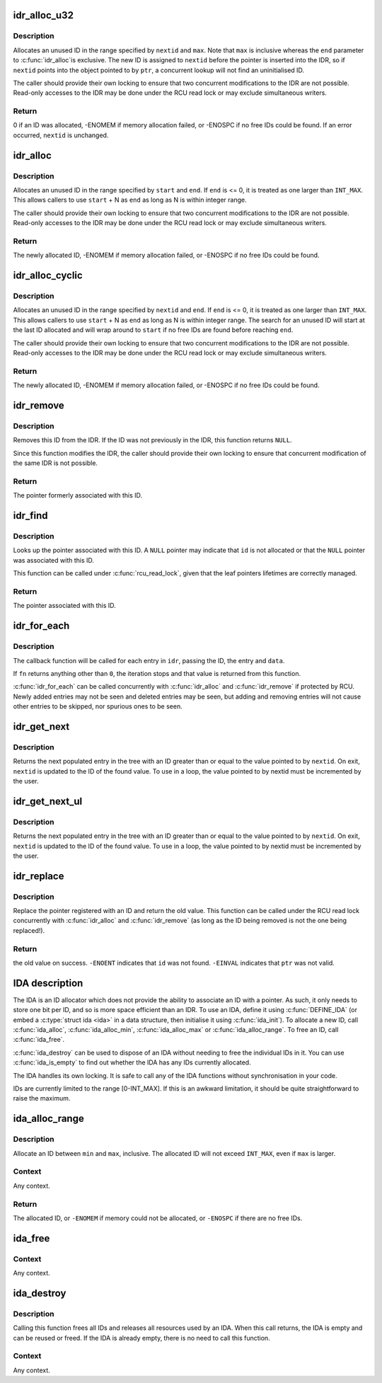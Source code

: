 .. -*- coding: utf-8; mode: rst -*-
.. src-file: lib/idr.c

.. _`idr_alloc_u32`:

idr_alloc_u32
=============

.. c:function:: int idr_alloc_u32(struct idr *idr, void *ptr, u32 *nextid, unsigned long max, gfp_t gfp)

    Allocate an ID.

    :param idr:
        IDR handle.
    :type idr: struct idr \*

    :param ptr:
        Pointer to be associated with the new ID.
    :type ptr: void \*

    :param nextid:
        Pointer to an ID.
    :type nextid: u32 \*

    :param max:
        The maximum ID to allocate (inclusive).
    :type max: unsigned long

    :param gfp:
        Memory allocation flags.
    :type gfp: gfp_t

.. _`idr_alloc_u32.description`:

Description
-----------

Allocates an unused ID in the range specified by \ ``nextid``\  and \ ``max``\ .
Note that \ ``max``\  is inclusive whereas the \ ``end``\  parameter to \ :c:func:`idr_alloc`\ 
is exclusive.  The new ID is assigned to \ ``nextid``\  before the pointer
is inserted into the IDR, so if \ ``nextid``\  points into the object pointed
to by \ ``ptr``\ , a concurrent lookup will not find an uninitialised ID.

The caller should provide their own locking to ensure that two
concurrent modifications to the IDR are not possible.  Read-only
accesses to the IDR may be done under the RCU read lock or may
exclude simultaneous writers.

.. _`idr_alloc_u32.return`:

Return
------

0 if an ID was allocated, -ENOMEM if memory allocation failed,
or -ENOSPC if no free IDs could be found.  If an error occurred,
\ ``nextid``\  is unchanged.

.. _`idr_alloc`:

idr_alloc
=========

.. c:function:: int idr_alloc(struct idr *idr, void *ptr, int start, int end, gfp_t gfp)

    Allocate an ID.

    :param idr:
        IDR handle.
    :type idr: struct idr \*

    :param ptr:
        Pointer to be associated with the new ID.
    :type ptr: void \*

    :param start:
        The minimum ID (inclusive).
    :type start: int

    :param end:
        The maximum ID (exclusive).
    :type end: int

    :param gfp:
        Memory allocation flags.
    :type gfp: gfp_t

.. _`idr_alloc.description`:

Description
-----------

Allocates an unused ID in the range specified by \ ``start``\  and \ ``end``\ .  If
\ ``end``\  is <= 0, it is treated as one larger than \ ``INT_MAX``\ .  This allows
callers to use \ ``start``\  + N as \ ``end``\  as long as N is within integer range.

The caller should provide their own locking to ensure that two
concurrent modifications to the IDR are not possible.  Read-only
accesses to the IDR may be done under the RCU read lock or may
exclude simultaneous writers.

.. _`idr_alloc.return`:

Return
------

The newly allocated ID, -ENOMEM if memory allocation failed,
or -ENOSPC if no free IDs could be found.

.. _`idr_alloc_cyclic`:

idr_alloc_cyclic
================

.. c:function:: int idr_alloc_cyclic(struct idr *idr, void *ptr, int start, int end, gfp_t gfp)

    Allocate an ID cyclically.

    :param idr:
        IDR handle.
    :type idr: struct idr \*

    :param ptr:
        Pointer to be associated with the new ID.
    :type ptr: void \*

    :param start:
        The minimum ID (inclusive).
    :type start: int

    :param end:
        The maximum ID (exclusive).
    :type end: int

    :param gfp:
        Memory allocation flags.
    :type gfp: gfp_t

.. _`idr_alloc_cyclic.description`:

Description
-----------

Allocates an unused ID in the range specified by \ ``nextid``\  and \ ``end``\ .  If
\ ``end``\  is <= 0, it is treated as one larger than \ ``INT_MAX``\ .  This allows
callers to use \ ``start``\  + N as \ ``end``\  as long as N is within integer range.
The search for an unused ID will start at the last ID allocated and will
wrap around to \ ``start``\  if no free IDs are found before reaching \ ``end``\ .

The caller should provide their own locking to ensure that two
concurrent modifications to the IDR are not possible.  Read-only
accesses to the IDR may be done under the RCU read lock or may
exclude simultaneous writers.

.. _`idr_alloc_cyclic.return`:

Return
------

The newly allocated ID, -ENOMEM if memory allocation failed,
or -ENOSPC if no free IDs could be found.

.. _`idr_remove`:

idr_remove
==========

.. c:function:: void *idr_remove(struct idr *idr, unsigned long id)

    Remove an ID from the IDR.

    :param idr:
        IDR handle.
    :type idr: struct idr \*

    :param id:
        Pointer ID.
    :type id: unsigned long

.. _`idr_remove.description`:

Description
-----------

Removes this ID from the IDR.  If the ID was not previously in the IDR,
this function returns \ ``NULL``\ .

Since this function modifies the IDR, the caller should provide their
own locking to ensure that concurrent modification of the same IDR is
not possible.

.. _`idr_remove.return`:

Return
------

The pointer formerly associated with this ID.

.. _`idr_find`:

idr_find
========

.. c:function:: void *idr_find(const struct idr *idr, unsigned long id)

    Return pointer for given ID.

    :param idr:
        IDR handle.
    :type idr: const struct idr \*

    :param id:
        Pointer ID.
    :type id: unsigned long

.. _`idr_find.description`:

Description
-----------

Looks up the pointer associated with this ID.  A \ ``NULL``\  pointer may
indicate that \ ``id``\  is not allocated or that the \ ``NULL``\  pointer was
associated with this ID.

This function can be called under \ :c:func:`rcu_read_lock`\ , given that the leaf
pointers lifetimes are correctly managed.

.. _`idr_find.return`:

Return
------

The pointer associated with this ID.

.. _`idr_for_each`:

idr_for_each
============

.. c:function:: int idr_for_each(const struct idr *idr, int (*fn)(int id, void *p, void *data), void *data)

    Iterate through all stored pointers.

    :param idr:
        IDR handle.
    :type idr: const struct idr \*

    :param int (\*fn)(int id, void \*p, void \*data):
        Function to be called for each pointer.

    :param data:
        Data passed to callback function.
    :type data: void \*

.. _`idr_for_each.description`:

Description
-----------

The callback function will be called for each entry in \ ``idr``\ , passing
the ID, the entry and \ ``data``\ .

If \ ``fn``\  returns anything other than \ ``0``\ , the iteration stops and that
value is returned from this function.

\ :c:func:`idr_for_each`\  can be called concurrently with \ :c:func:`idr_alloc`\  and
\ :c:func:`idr_remove`\  if protected by RCU.  Newly added entries may not be
seen and deleted entries may be seen, but adding and removing entries
will not cause other entries to be skipped, nor spurious ones to be seen.

.. _`idr_get_next`:

idr_get_next
============

.. c:function:: void *idr_get_next(struct idr *idr, int *nextid)

    Find next populated entry.

    :param idr:
        IDR handle.
    :type idr: struct idr \*

    :param nextid:
        Pointer to an ID.
    :type nextid: int \*

.. _`idr_get_next.description`:

Description
-----------

Returns the next populated entry in the tree with an ID greater than
or equal to the value pointed to by \ ``nextid``\ .  On exit, \ ``nextid``\  is updated
to the ID of the found value.  To use in a loop, the value pointed to by
nextid must be incremented by the user.

.. _`idr_get_next_ul`:

idr_get_next_ul
===============

.. c:function:: void *idr_get_next_ul(struct idr *idr, unsigned long *nextid)

    Find next populated entry.

    :param idr:
        IDR handle.
    :type idr: struct idr \*

    :param nextid:
        Pointer to an ID.
    :type nextid: unsigned long \*

.. _`idr_get_next_ul.description`:

Description
-----------

Returns the next populated entry in the tree with an ID greater than
or equal to the value pointed to by \ ``nextid``\ .  On exit, \ ``nextid``\  is updated
to the ID of the found value.  To use in a loop, the value pointed to by
nextid must be incremented by the user.

.. _`idr_replace`:

idr_replace
===========

.. c:function:: void *idr_replace(struct idr *idr, void *ptr, unsigned long id)

    replace pointer for given ID.

    :param idr:
        IDR handle.
    :type idr: struct idr \*

    :param ptr:
        New pointer to associate with the ID.
    :type ptr: void \*

    :param id:
        ID to change.
    :type id: unsigned long

.. _`idr_replace.description`:

Description
-----------

Replace the pointer registered with an ID and return the old value.
This function can be called under the RCU read lock concurrently with
\ :c:func:`idr_alloc`\  and \ :c:func:`idr_remove`\  (as long as the ID being removed is not
the one being replaced!).

.. _`idr_replace.return`:

Return
------

the old value on success.  \ ``-ENOENT``\  indicates that \ ``id``\  was not
found.  \ ``-EINVAL``\  indicates that \ ``ptr``\  was not valid.

.. _`ida-description`:

IDA description
===============

The IDA is an ID allocator which does not provide the ability to
associate an ID with a pointer.  As such, it only needs to store one
bit per ID, and so is more space efficient than an IDR.  To use an IDA,
define it using \ :c:func:`DEFINE_IDA`\  (or embed a \ :c:type:`struct ida <ida>`\  in a data structure,
then initialise it using \ :c:func:`ida_init`\ ).  To allocate a new ID, call
\ :c:func:`ida_alloc`\ , \ :c:func:`ida_alloc_min`\ , \ :c:func:`ida_alloc_max`\  or \ :c:func:`ida_alloc_range`\ .
To free an ID, call \ :c:func:`ida_free`\ .

\ :c:func:`ida_destroy`\  can be used to dispose of an IDA without needing to
free the individual IDs in it.  You can use \ :c:func:`ida_is_empty`\  to find
out whether the IDA has any IDs currently allocated.

The IDA handles its own locking.  It is safe to call any of the IDA
functions without synchronisation in your code.

IDs are currently limited to the range [0-INT_MAX].  If this is an awkward
limitation, it should be quite straightforward to raise the maximum.

.. _`ida_alloc_range`:

ida_alloc_range
===============

.. c:function:: int ida_alloc_range(struct ida *ida, unsigned int min, unsigned int max, gfp_t gfp)

    Allocate an unused ID.

    :param ida:
        IDA handle.
    :type ida: struct ida \*

    :param min:
        Lowest ID to allocate.
    :type min: unsigned int

    :param max:
        Highest ID to allocate.
    :type max: unsigned int

    :param gfp:
        Memory allocation flags.
    :type gfp: gfp_t

.. _`ida_alloc_range.description`:

Description
-----------

Allocate an ID between \ ``min``\  and \ ``max``\ , inclusive.  The allocated ID will
not exceed \ ``INT_MAX``\ , even if \ ``max``\  is larger.

.. _`ida_alloc_range.context`:

Context
-------

Any context.

.. _`ida_alloc_range.return`:

Return
------

The allocated ID, or \ ``-ENOMEM``\  if memory could not be allocated,
or \ ``-ENOSPC``\  if there are no free IDs.

.. _`ida_free`:

ida_free
========

.. c:function:: void ida_free(struct ida *ida, unsigned int id)

    Release an allocated ID.

    :param ida:
        IDA handle.
    :type ida: struct ida \*

    :param id:
        Previously allocated ID.
    :type id: unsigned int

.. _`ida_free.context`:

Context
-------

Any context.

.. _`ida_destroy`:

ida_destroy
===========

.. c:function:: void ida_destroy(struct ida *ida)

    Free all IDs.

    :param ida:
        IDA handle.
    :type ida: struct ida \*

.. _`ida_destroy.description`:

Description
-----------

Calling this function frees all IDs and releases all resources used
by an IDA.  When this call returns, the IDA is empty and can be reused
or freed.  If the IDA is already empty, there is no need to call this
function.

.. _`ida_destroy.context`:

Context
-------

Any context.

.. This file was automatic generated / don't edit.

